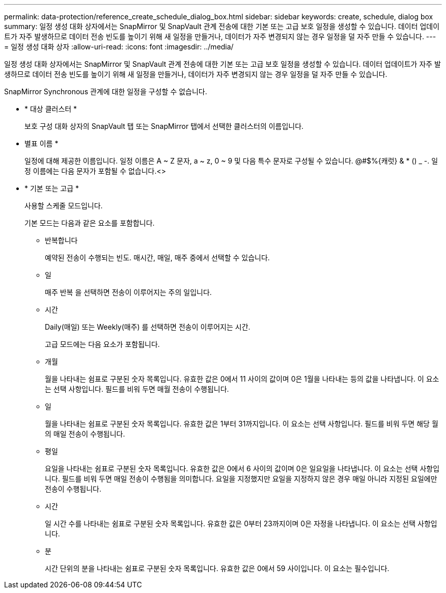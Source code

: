 ---
permalink: data-protection/reference_create_schedule_dialog_box.html 
sidebar: sidebar 
keywords: create, schedule, dialog box 
summary: 일정 생성 대화 상자에서는 SnapMirror 및 SnapVault 관계 전송에 대한 기본 또는 고급 보호 일정을 생성할 수 있습니다. 데이터 업데이트가 자주 발생하므로 데이터 전송 빈도를 높이기 위해 새 일정을 만들거나, 데이터가 자주 변경되지 않는 경우 일정을 덜 자주 만들 수 있습니다. 
---
= 일정 생성 대화 상자
:allow-uri-read: 
:icons: font
:imagesdir: ../media/


[role="lead"]
일정 생성 대화 상자에서는 SnapMirror 및 SnapVault 관계 전송에 대한 기본 또는 고급 보호 일정을 생성할 수 있습니다. 데이터 업데이트가 자주 발생하므로 데이터 전송 빈도를 높이기 위해 새 일정을 만들거나, 데이터가 자주 변경되지 않는 경우 일정을 덜 자주 만들 수 있습니다.

SnapMirror Synchronous 관계에 대한 일정을 구성할 수 없습니다.

* * 대상 클러스터 *
+
보호 구성 대화 상자의 SnapVault 탭 또는 SnapMirror 탭에서 선택한 클러스터의 이름입니다.

* 별표 이름 *
+
일정에 대해 제공한 이름입니다. 일정 이름은 A ~ Z 문자, a ~ z, 0 ~ 9 및 다음 특수 문자로 구성될 수 있습니다. @#$%{캐럿} & * () _ -. 일정 이름에는 다음 문자가 포함될 수 없습니다.<>

* * 기본 또는 고급 *
+
사용할 스케줄 모드입니다.

+
기본 모드는 다음과 같은 요소를 포함합니다.

+
** 반복합니다
+
예약된 전송이 수행되는 빈도. 매시간, 매일, 매주 중에서 선택할 수 있습니다.

** 일
+
매주 반복 을 선택하면 전송이 이루어지는 주의 일입니다.

** 시간
+
Daily(매일) 또는 Weekly(매주) 를 선택하면 전송이 이루어지는 시간.



+
고급 모드에는 다음 요소가 포함됩니다.

+
** 개월
+
월을 나타내는 쉼표로 구분된 숫자 목록입니다. 유효한 값은 0에서 11 사이의 값이며 0은 1월을 나타내는 등의 값을 나타냅니다. 이 요소는 선택 사항입니다. 필드를 비워 두면 매월 전송이 수행됩니다.

** 일
+
월을 나타내는 쉼표로 구분된 숫자 목록입니다. 유효한 값은 1부터 31까지입니다. 이 요소는 선택 사항입니다. 필드를 비워 두면 해당 월의 매일 전송이 수행됩니다.

** 평일
+
요일을 나타내는 쉼표로 구분된 숫자 목록입니다. 유효한 값은 0에서 6 사이의 값이며 0은 일요일을 나타냅니다. 이 요소는 선택 사항입니다. 필드를 비워 두면 매일 전송이 수행됨을 의미합니다. 요일을 지정했지만 요일을 지정하지 않은 경우 매일 아니라 지정된 요일에만 전송이 수행됩니다.

** 시간
+
일 시간 수를 나타내는 쉼표로 구분된 숫자 목록입니다. 유효한 값은 0부터 23까지이며 0은 자정을 나타냅니다. 이 요소는 선택 사항입니다.

** 분
+
시간 단위의 분을 나타내는 쉼표로 구분된 숫자 목록입니다. 유효한 값은 0에서 59 사이입니다. 이 요소는 필수입니다.




